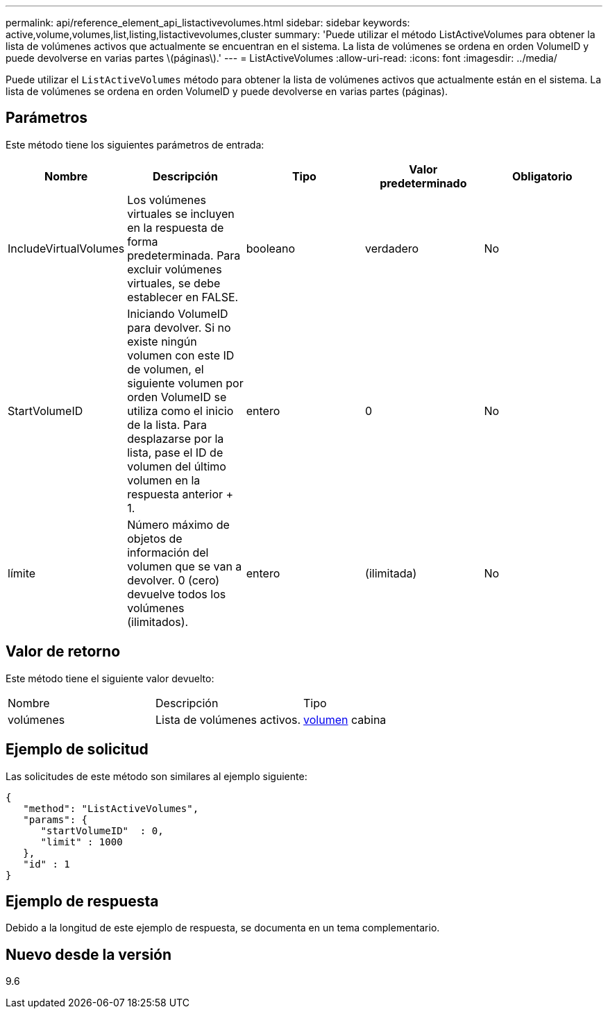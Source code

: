 ---
permalink: api/reference_element_api_listactivevolumes.html 
sidebar: sidebar 
keywords: active,volume,volumes,list,listing,listactivevolumes,cluster 
summary: 'Puede utilizar el método ListActiveVolumes para obtener la lista de volúmenes activos que actualmente se encuentran en el sistema. La lista de volúmenes se ordena en orden VolumeID y puede devolverse en varias partes \(páginas\).' 
---
= ListActiveVolumes
:allow-uri-read: 
:icons: font
:imagesdir: ../media/


[role="lead"]
Puede utilizar el `ListActiveVolumes` método para obtener la lista de volúmenes activos que actualmente están en el sistema. La lista de volúmenes se ordena en orden VolumeID y puede devolverse en varias partes (páginas).



== Parámetros

Este método tiene los siguientes parámetros de entrada:

|===
| Nombre | Descripción | Tipo | Valor predeterminado | Obligatorio 


 a| 
IncludeVirtualVolumes
 a| 
Los volúmenes virtuales se incluyen en la respuesta de forma predeterminada. Para excluir volúmenes virtuales, se debe establecer en FALSE.
 a| 
booleano
 a| 
verdadero
 a| 
No



 a| 
StartVolumeID
 a| 
Iniciando VolumeID para devolver. Si no existe ningún volumen con este ID de volumen, el siguiente volumen por orden VolumeID se utiliza como el inicio de la lista. Para desplazarse por la lista, pase el ID de volumen del último volumen en la respuesta anterior + 1.
 a| 
entero
 a| 
0
 a| 
No



 a| 
límite
 a| 
Número máximo de objetos de información del volumen que se van a devolver. 0 (cero) devuelve todos los volúmenes (ilimitados).
 a| 
entero
 a| 
(ilimitada)
 a| 
No

|===


== Valor de retorno

Este método tiene el siguiente valor devuelto:

|===


| Nombre | Descripción | Tipo 


 a| 
volúmenes
 a| 
Lista de volúmenes activos.
 a| 
xref:reference_element_api_volume.adoc[volumen] cabina

|===


== Ejemplo de solicitud

Las solicitudes de este método son similares al ejemplo siguiente:

[listing]
----
{
   "method": "ListActiveVolumes",
   "params": {
      "startVolumeID"  : 0,
      "limit" : 1000
   },
   "id" : 1
}
----


== Ejemplo de respuesta

Debido a la longitud de este ejemplo de respuesta, se documenta en un tema complementario.



== Nuevo desde la versión

9.6
